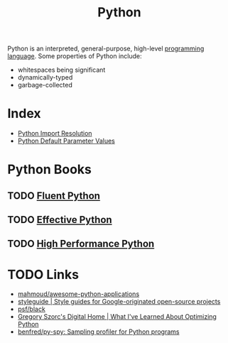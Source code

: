 :PROPERTIES:
:ID:       d69d1f3d-2a3f-48bd-a59c-0bb631b0430b
:END:
#+title: Python

Python is an interpreted, general-purpose, high-level [[id:02f0d648-baae-478f-b738-448cf53e2a63][programming language]]. Some properties of Python include:

- whitespaces being significant
- dynamically-typed
- garbage-collected

* Index
- [[id:09302077-32c2-4bbe-a2c3-4d7000a5e8aa][Python Import Resolution]]
- [[id:73b06202-fa44-452c-9a5b-acc7889b2fdb][Python Default Parameter Values]]

* Python Books
** TODO [[https://www.goodreads.com/book/show/22800567-fluent-python?ac=1&from_search=true&qid=Fo3rzgCJBZ&rank=1][Fluent Python]]
** TODO  [[https://www.goodreads.com/book/show/23020812-effective-python][Effective Python]]
** TODO [[https://www.goodreads.com/book/show/17802644-high-performance-python?ac=1&from_search=true&qid=IniMBn35h2&rank=1][High Performance Python]]

* TODO Links
- [[https://github.com/mahmoud/awesome-python-applications][mahmoud/awesome-python-applications]]
- [[https://google.github.io/styleguide/pyguide.html][styleguide | Style guides for Google-originated open-source projects]]
- [[https://github.com/psf/black][psf/black]]
- [[https://gregoryszorc.com/blog/2019/01/10/what-i've-learned-about-optimizing-python/][Gregory Szorc's Digital Home | What I've Learned About Optimizing Python]]
- [[https://github.com/benfred/py-spy][benfred/py-spy: Sampling profiler for Python programs]]
